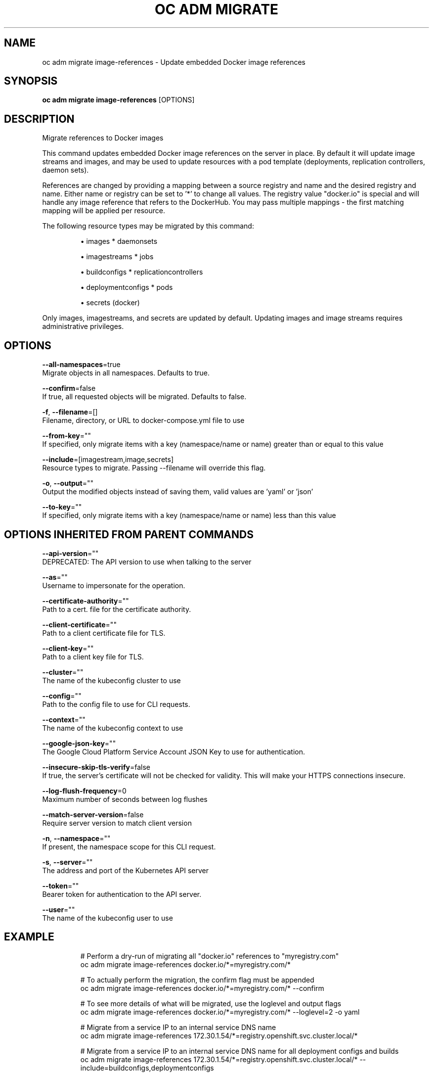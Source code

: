 .TH "OC ADM MIGRATE" "1" " Openshift CLI User Manuals" "Openshift" "June 2016"  ""


.SH NAME
.PP
oc adm migrate image\-references \- Update embedded Docker image references


.SH SYNOPSIS
.PP
\fBoc adm migrate image\-references\fP [OPTIONS]


.SH DESCRIPTION
.PP
Migrate references to Docker images

.PP
This command updates embedded Docker image references on the server in place. By default it
will update image streams and images, and may be used to update resources with a pod template
(deployments, replication controllers, daemon sets).

.PP
References are changed by providing a mapping between a source registry and name and the
desired registry and name. Either name or registry can be set to '*' to change all values.
The registry value "docker.io" is special and will handle any image reference that refers to
the DockerHub. You may pass multiple mappings \- the first matching mapping will be applied
per resource.

.PP
The following resource types may be migrated by this command:
.IP 

.IP
\(bu images               * daemonsets
.IP
\(bu imagestreams         * jobs
.IP
\(bu buildconfigs         * replicationcontrollers
.IP
\(bu deploymentconfigs    * pods
.IP
\(bu secrets (docker)
.PP
Only images, imagestreams, and secrets are updated by default. Updating images and image
streams requires administrative privileges.


.SH OPTIONS
.PP
\fB\-\-all\-namespaces\fP=true
    Migrate objects in all namespaces. Defaults to true.

.PP
\fB\-\-confirm\fP=false
    If true, all requested objects will be migrated. Defaults to false.

.PP
\fB\-f\fP, \fB\-\-filename\fP=[]
    Filename, directory, or URL to docker\-compose.yml file to use

.PP
\fB\-\-from\-key\fP=""
    If specified, only migrate items with a key (namespace/name or name) greater than or equal to this value

.PP
\fB\-\-include\fP=[imagestream,image,secrets]
    Resource types to migrate. Passing \-\-filename will override this flag.

.PP
\fB\-o\fP, \fB\-\-output\fP=""
    Output the modified objects instead of saving them, valid values are 'yaml' or 'json'

.PP
\fB\-\-to\-key\fP=""
    If specified, only migrate items with a key (namespace/name or name) less than this value


.SH OPTIONS INHERITED FROM PARENT COMMANDS
.PP
\fB\-\-api\-version\fP=""
    DEPRECATED: The API version to use when talking to the server

.PP
\fB\-\-as\fP=""
    Username to impersonate for the operation.

.PP
\fB\-\-certificate\-authority\fP=""
    Path to a cert. file for the certificate authority.

.PP
\fB\-\-client\-certificate\fP=""
    Path to a client certificate file for TLS.

.PP
\fB\-\-client\-key\fP=""
    Path to a client key file for TLS.

.PP
\fB\-\-cluster\fP=""
    The name of the kubeconfig cluster to use

.PP
\fB\-\-config\fP=""
    Path to the config file to use for CLI requests.

.PP
\fB\-\-context\fP=""
    The name of the kubeconfig context to use

.PP
\fB\-\-google\-json\-key\fP=""
    The Google Cloud Platform Service Account JSON Key to use for authentication.

.PP
\fB\-\-insecure\-skip\-tls\-verify\fP=false
    If true, the server's certificate will not be checked for validity. This will make your HTTPS connections insecure.

.PP
\fB\-\-log\-flush\-frequency\fP=0
    Maximum number of seconds between log flushes

.PP
\fB\-\-match\-server\-version\fP=false
    Require server version to match client version

.PP
\fB\-n\fP, \fB\-\-namespace\fP=""
    If present, the namespace scope for this CLI request.

.PP
\fB\-s\fP, \fB\-\-server\fP=""
    The address and port of the Kubernetes API server

.PP
\fB\-\-token\fP=""
    Bearer token for authentication to the API server.

.PP
\fB\-\-user\fP=""
    The name of the kubeconfig user to use


.SH EXAMPLE
.PP
.RS

.nf
  # Perform a dry\-run of migrating all "docker.io" references to "myregistry.com"
  oc adm migrate image\-references docker.io/*=myregistry.com/*

  # To actually perform the migration, the confirm flag must be appended
  oc adm migrate image\-references docker.io/*=myregistry.com/* \-\-confirm

  # To see more details of what will be migrated, use the loglevel and output flags
  oc adm migrate image\-references docker.io/*=myregistry.com/* \-\-loglevel=2 \-o yaml

  # Migrate from a service IP to an internal service DNS name
  oc adm migrate image\-references 172.30.1.54/*=registry.openshift.svc.cluster.local/*

  # Migrate from a service IP to an internal service DNS name for all deployment configs and builds
  oc adm migrate image\-references 172.30.1.54/*=registry.openshift.svc.cluster.local/* \-\-include=buildconfigs,deploymentconfigs

.fi
.RE


.SH SEE ALSO
.PP
\fBoc\-adm\-migrate(1)\fP,


.SH HISTORY
.PP
June 2016, Ported from the Kubernetes man\-doc generator
